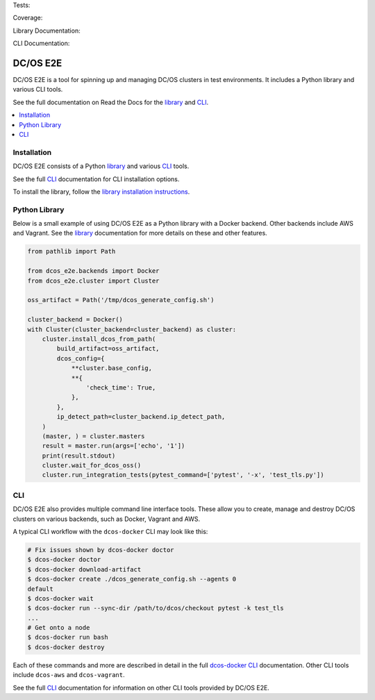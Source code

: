 Tests: |Build Status|

Coverage: |codecov|

Library Documentation: |Library Documentation Status|

CLI Documentation: |CLI Documentation Status|

|project|
=========

|project| is a tool for spinning up and managing DC/OS clusters in test environments.
It includes a Python library and various CLI tools.

See the full documentation on Read the Docs for the `library`_ and `CLI`_.

.. contents::
   :local:

Installation
------------

|project| consists of a Python `library`_ and various `CLI`_ tools.

See the full `CLI`_ documentation for CLI installation options.

To install the library, follow the `library installation instructions`_.

Python Library
--------------

Below is a small example of using |project| as a Python library with a Docker backend.
Other backends include AWS and Vagrant.
See the `library`_ documentation for more details on these and other features.

.. code:: python

    from pathlib import Path

    from dcos_e2e.backends import Docker
    from dcos_e2e.cluster import Cluster

    oss_artifact = Path('/tmp/dcos_generate_config.sh')

    cluster_backend = Docker()
    with Cluster(cluster_backend=cluster_backend) as cluster:
        cluster.install_dcos_from_path(
            build_artifact=oss_artifact,
            dcos_config={
                **cluster.base_config,
                **{
                    'check_time': True,
                },
            },
            ip_detect_path=cluster_backend.ip_detect_path,
        )
        (master, ) = cluster.masters
        result = master.run(args=['echo', '1'])
        print(result.stdout)
        cluster.wait_for_dcos_oss()
        cluster.run_integration_tests(pytest_command=['pytest', '-x', 'test_tls.py'])

CLI
---

|project| also provides multiple command line interface tools.
These allow you to create, manage and destroy DC/OS clusters on various backends, such as Docker, Vagrant and AWS.

A typical CLI workflow with the ``dcos-docker`` CLI may look like this:

.. code-block:: console

   # Fix issues shown by dcos-docker doctor
   $ dcos-docker doctor
   $ dcos-docker download-artifact
   $ dcos-docker create ./dcos_generate_config.sh --agents 0
   default
   $ dcos-docker wait
   $ dcos-docker run --sync-dir /path/to/dcos/checkout pytest -k test_tls
   ...
   # Get onto a node
   $ dcos-docker run bash
   $ dcos-docker destroy


Each of these commands and more are described in detail in the full `dcos-docker CLI`_ documentation.
Other CLI tools include ``dcos-aws`` and ``dcos-vagrant``.

See the full `CLI`_ documentation for information on other CLI tools provided by |project|.

.. |Build Status| image:: https://travis-ci.org/dcos/dcos-e2e.svg?branch=master
   :target: https://travis-ci.org/dcos/dcos-e2e
.. |codecov| image:: https://codecov.io/gh/dcos/dcos-e2e/branch/master/graph/badge.svg
   :target: https://codecov.io/gh/dcos/dcos-e2e
.. |Library Documentation Status| image:: https://readthedocs.org/projects/dcos-e2e/badge/?version=latest
   :target: http://dcos-e2e.readthedocs.io/en/latest/?badge=latest
   :alt: Library Documentation Status
.. |CLI Documentation Status| image:: https://readthedocs.org/projects/dcos-e2e-cli/badge/?version=latest
   :target: http://dcos-e2e-cli.readthedocs.io/en/latest/?badge=latest
   :alt: CLI Documentation Status
.. _Homebrew: https://brew.sh
.. _Linuxbrew: https://linuxbrew.sh
.. _CLI: https://dcos-e2e-cli.readthedocs.io/en/latest/
.. _dcos-docker CLI: https://dcos-e2e-cli.readthedocs.io/en/latest/dcos-docker-cli.html
.. _library: https://dcos-e2e.readthedocs.io/en/latest/library.html
.. _backends: https://dcos-e2e.readthedocs.io/en/latest/backends.html
.. |project| replace:: DC/OS E2E
.. _library installation instructions: https://dcos-e2e.readthedocs.io/en/latest/installation.html
